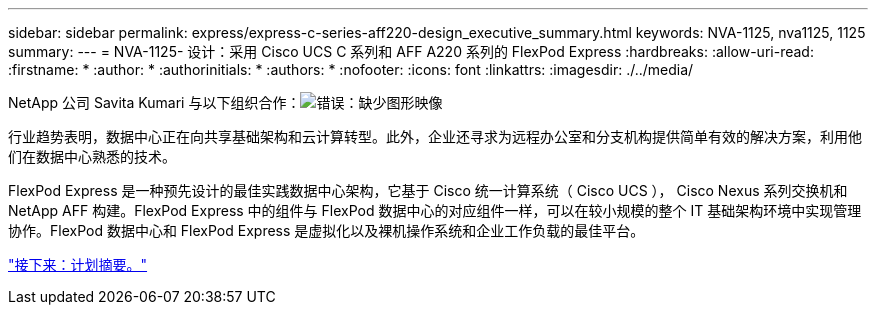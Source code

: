 ---
sidebar: sidebar 
permalink: express/express-c-series-aff220-design_executive_summary.html 
keywords: NVA-1125, nva1125, 1125 
summary:  
---
= NVA-1125- 设计：采用 Cisco UCS C 系列和 AFF A220 系列的 FlexPod Express
:hardbreaks:
:allow-uri-read: 
:firstname: *
:author: *
:authorinitials: *
:authors: *
:nofooter: 
:icons: font
:linkattrs: 
:imagesdir: ./../media/


NetApp 公司 Savita Kumari 与以下组织合作：image:cisco logo.png["错误：缺少图形映像"]

行业趋势表明，数据中心正在向共享基础架构和云计算转型。此外，企业还寻求为远程办公室和分支机构提供简单有效的解决方案，利用他们在数据中心熟悉的技术。

FlexPod Express 是一种预先设计的最佳实践数据中心架构，它基于 Cisco 统一计算系统（ Cisco UCS ）， Cisco Nexus 系列交换机和 NetApp AFF 构建。FlexPod Express 中的组件与 FlexPod 数据中心的对应组件一样，可以在较小规模的整个 IT 基础架构环境中实现管理协作。FlexPod 数据中心和 FlexPod Express 是虚拟化以及裸机操作系统和企业工作负载的最佳平台。

link:express-c-series-aff220-design_program_summary.html["接下来：计划摘要。"]
